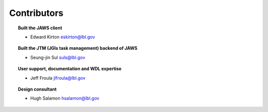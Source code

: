 ============
Contributors
============

.. topic:: Built the JAWS client

   * Edward Kirton eskirton@lbl.gov

.. topic:: Built the JTM (JGIs task management) backend of JAWS

   * Seung-jin Sul suls@lbl.gov


.. topic:: User support, documentation and WDL expertise

   * Jeff Froula jlfroula@lbl.gov


.. topic:: Design consultant

   * Hugh Salamon  hsalamon@lbl.gov
